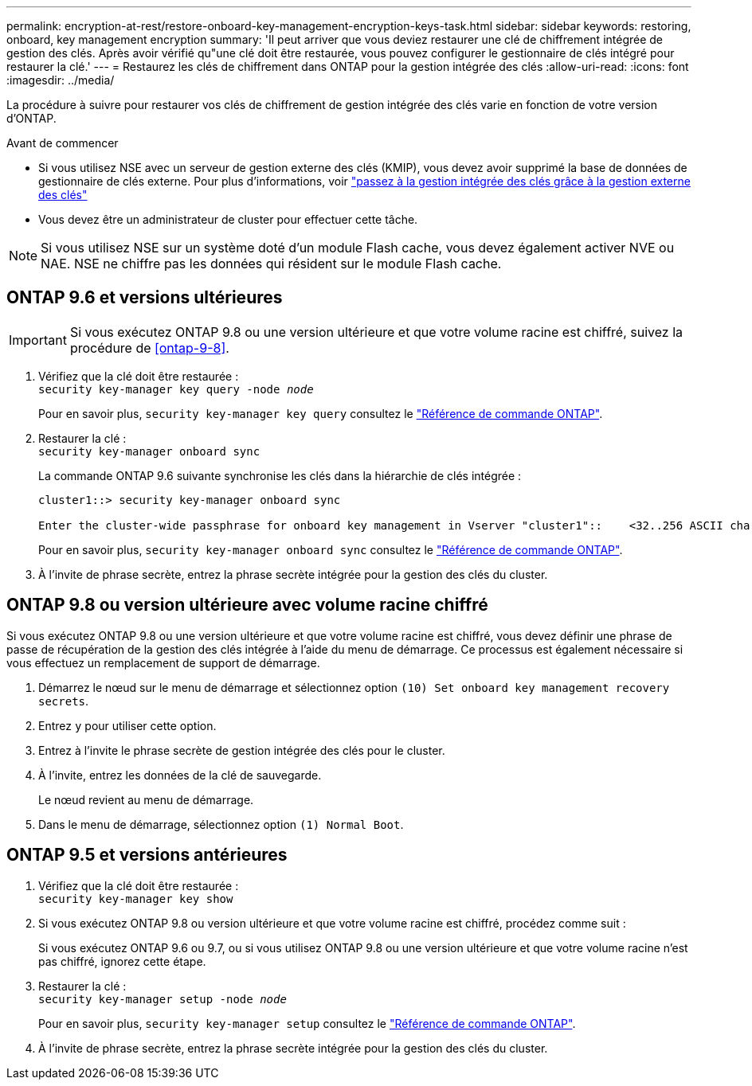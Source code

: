 ---
permalink: encryption-at-rest/restore-onboard-key-management-encryption-keys-task.html 
sidebar: sidebar 
keywords: restoring, onboard, key management encryption 
summary: 'Il peut arriver que vous deviez restaurer une clé de chiffrement intégrée de gestion des clés. Après avoir vérifié qu"une clé doit être restaurée, vous pouvez configurer le gestionnaire de clés intégré pour restaurer la clé.' 
---
= Restaurez les clés de chiffrement dans ONTAP pour la gestion intégrée des clés
:allow-uri-read: 
:icons: font
:imagesdir: ../media/


[role="lead"]
La procédure à suivre pour restaurer vos clés de chiffrement de gestion intégrée des clés varie en fonction de votre version d'ONTAP.

.Avant de commencer
* Si vous utilisez NSE avec un serveur de gestion externe des clés (KMIP), vous devez avoir supprimé la base de données de gestionnaire de clés externe. Pour plus d'informations, voir link:delete-key-management-database-task.html["passez à la gestion intégrée des clés grâce à la gestion externe des clés"]
* Vous devez être un administrateur de cluster pour effectuer cette tâche.



NOTE: Si vous utilisez NSE sur un système doté d'un module Flash cache, vous devez également activer NVE ou NAE. NSE ne chiffre pas les données qui résident sur le module Flash cache.



== ONTAP 9.6 et versions ultérieures


IMPORTANT: Si vous exécutez ONTAP 9.8 ou une version ultérieure et que votre volume racine est chiffré, suivez la procédure de <<ontap-9-8>>.

. Vérifiez que la clé doit être restaurée : +
`security key-manager key query -node _node_`
+
Pour en savoir plus, `security key-manager key query` consultez le link:https://docs.netapp.com/us-en/ontap-cli/security-key-manager-key-query.html["Référence de commande ONTAP"^].

. Restaurer la clé : +
`security key-manager onboard sync`
+
La commande ONTAP 9.6 suivante synchronise les clés dans la hiérarchie de clés intégrée :

+
[listing]
----
cluster1::> security key-manager onboard sync

Enter the cluster-wide passphrase for onboard key management in Vserver "cluster1"::    <32..256 ASCII characters long text>
----
+
Pour en savoir plus, `security key-manager onboard sync` consultez le link:https://docs.netapp.com/us-en/ontap-cli/security-key-manager-onboard-sync.html["Référence de commande ONTAP"^].

. À l'invite de phrase secrète, entrez la phrase secrète intégrée pour la gestion des clés du cluster.




== ONTAP 9.8 ou version ultérieure avec volume racine chiffré

Si vous exécutez ONTAP 9.8 ou une version ultérieure et que votre volume racine est chiffré, vous devez définir une phrase de passe de récupération de la gestion des clés intégrée à l'aide du menu de démarrage. Ce processus est également nécessaire si vous effectuez un remplacement de support de démarrage.

. Démarrez le nœud sur le menu de démarrage et sélectionnez option `(10) Set onboard key management recovery secrets`.
. Entrez `y` pour utiliser cette option.
. Entrez à l'invite le phrase secrète de gestion intégrée des clés pour le cluster.
. À l'invite, entrez les données de la clé de sauvegarde.
+
Le nœud revient au menu de démarrage.

. Dans le menu de démarrage, sélectionnez option `(1) Normal Boot`.




== ONTAP 9.5 et versions antérieures

. Vérifiez que la clé doit être restaurée : +
`security key-manager key show`
. Si vous exécutez ONTAP 9.8 ou version ultérieure et que votre volume racine est chiffré, procédez comme suit :
+
Si vous exécutez ONTAP 9.6 ou 9.7, ou si vous utilisez ONTAP 9.8 ou une version ultérieure et que votre volume racine n'est pas chiffré, ignorez cette étape.

. Restaurer la clé : +
`security key-manager setup -node _node_`
+
Pour en savoir plus, `security key-manager setup` consultez le link:https://docs.netapp.com/us-en/ontap-cli/security-key-manager-setup.html["Référence de commande ONTAP"^].

. À l'invite de phrase secrète, entrez la phrase secrète intégrée pour la gestion des clés du cluster.

